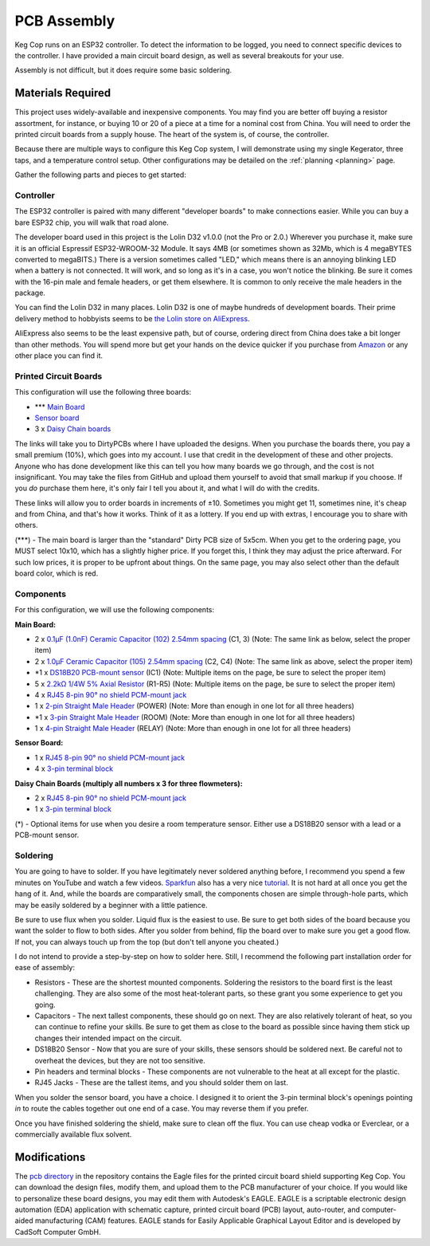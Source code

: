 .. _pcb:

PCB Assembly
#####################

.. todo::

   Add thumbnails of the various assembled PCBs somewhere here without leaving the page?

Keg Cop runs on an ESP32 controller. To detect the information to be logged, you need to connect specific devices to the controller. I have provided a main circuit board design, as well as several breakouts for your use.

Assembly is not difficult, but it does require some basic soldering.

Materials Required
*********************

This project uses widely-available and inexpensive components. You may find you are better off buying a resistor assortment, for instance, or buying 10 or 20 of a piece at a time for a nominal cost from China.  You will need to order the printed circuit boards from a supply house. The heart of the system is, of course, the controller.

Because there are multiple ways to configure this Keg Cop system, I will demonstrate using my single Kegerator, three taps, and a temperature control setup. Other configurations may be detailed on the :ref:`planning <planning>` page.

Gather the following parts and pieces to get started:

Controller
============

The ESP32 controller is paired with many different "developer boards" to make connections easier. While you can buy a bare ESP32 chip, you will walk that road alone.

The developer board used in this project is the Lolin D32 v1.0.0 (not the Pro or 2.0.) Wherever you purchase it, make sure it is an official Espressif ESP32-WROOM-32 Module. It says 4MB (or sometimes shown as 32Mb, which is 4 megaBYTES converted to megaBITS.)  There is a version sometimes called "LED," which means there is an annoying blinking LED when a battery is not connected.  It will work, and so long as it's in a case, you won't notice the blinking.  Be sure it comes with the 16-pin male and female headers, or get them elsewhere. It is common to only receive the male headers in the package.

.. image:: lolin_d32.jpg
   :scale: 50%
   :align: center
   :alt: Lolin D32 v1.0.0

You can find the Lolin D32 in many places.  Lolin D32 is one of maybe hundreds of development boards. Their prime delivery method to hobbyists seems to be `the Lolin store on AliExpress <https://www.aliexpress.com/item/32808551116.html>`_. 

AliExpress also seems to be the least expensive path, but of course, ordering direct from China does take a bit longer than other methods.  You will spend more but get your hands on the device quicker if you purchase from `Amazon <https://www.amazon.com/Genuine-Original-LOLIN-D32-V2-0-0/dp/B07T1SCXYW>`_ or any other place you can find it.

Printed Circuit Boards
==========================

This configuration will use the following three boards:

- \*\*\* `Main Board <https://dirtypcbs.com/store/designer/details/4818/6477/keg-cop-main-board>`_
- `Sensor board <https://dirtypcbs.com/store/designer/details/4818/6460/keg-cop-sensor-breakout>`_
- 3 x `Daisy Chain boards <https://dirtypcbs.com/store/designer/details/4818/6478/keg-cop-daisy-chain>`_

The links will take you to DirtyPCBs where I have uploaded the designs.  When you purchase the boards there, you pay a small premium (10%), which goes into my account. I use that credit in the development of these and other projects. Anyone who has done development like this can tell you how many boards we go through, and the cost is not insignificant. You may take the files from GitHub and upload them yourself to avoid that small markup if you choose. If you *do* purchase them here, it's only fair I tell you about it, and what I will do with the credits.

These links will allow you to order boards in increments of ±10.  Sometimes you might get 11, sometimes nine, it's cheap and from China, and that's how it works. Think of it as a lottery. If you end up with extras, I encourage you to share with others.

(\*\*\*) - The main board is larger than the "standard" Dirty PCB size of 5x5cm.  When you get to the ordering page, you MUST select 10x10, which has a slightly higher price.  If you forget this, I think they may adjust the price afterward. For such low prices, it is proper to be upfront about things. On the same page, you may also select other than the default board color, which is red.

.. image:: size.png
   :scale: 100%
   :align: center
   :alt: Board Size

Components
================

For this configuration, we will use the following components:

**Main Board:**

- 2 x `0.1μF (1.0nF) Ceramic Capacitor (102) 2.54mm spacing <https://www.aliexpress.com/item/32868001945.html>`_ (C1, 3) (Note: The same link as below, select the proper item)
- 2 x `1.0μF Ceramic Capacitor (105) 2.54mm spacing <https://www.aliexpress.com/item/32868001945.html>`_ (C2, C4) (Note: The same link as above, select the proper item)
- \*1 x `DS18B20 PCB-mount sensor <https://www.aliexpress.com/item/1901263688.html>`_ (IC1) (Note: Multiple items on the page, be sure to select the proper item)
- 5 x `2.2kΩ 1/4W 5% Axial Resistor <https://www.aliexpress.com/item/32660635741.html>`_ (R1-R5) (Note: Multiple items on the page, be sure to select the proper item)
- 4 x `RJ45 8-pin 90° no shield PCM-mount jack <https://www.aliexpress.com/item/32736146888.html>`_
- 1 x `2-pin Straight Male Header <https://www.aliexpress.com/item/2040310671.html>`_ (POWER) (Note: More than enough in one lot for all three headers)
- \*1 x `3-pin Straight Male Header <https://www.aliexpress.com/item/2040310671.html>`_ (ROOM) (Note: More than enough in one lot for all three headers)
- 1 x `4-pin Straight Male Header <https://www.aliexpress.com/item/2040310671.html>`_ (RELAY) (Note: More than enough in one lot for all three headers)

**Sensor Board:**

- 1 x `RJ45 8-pin 90° no shield PCM-mount jack <https://www.aliexpress.com/item/32736146888.html>`_
- 4 x `3-pin terminal block <https://www.aliexpress.com/item/32965348107.html>`_

**Daisy Chain Boards (multiply all numbers x 3 for three flowmeters):**

- 2 x `RJ45 8-pin 90° no shield PCM-mount jack <https://www.aliexpress.com/item/32736146888.html>`_
- 1 x `3-pin terminal block <https://www.aliexpress.com/item/32965348107.html>`_

(*) - Optional items for use when you desire a room temperature sensor. Either use a DS18B20 sensor with a lead or a PCB-mount sensor.

Soldering
===========

You are going to have to solder.  If you have legitimately never soldered anything before, I recommend you spend a few minutes on YouTube and watch a few videos.  `Sparkfun <https://learn.sparkfun.com/>`_ also has a very nice `tutorial <https://learn.sparkfun.com/tutorials/how-to-solder-through-hole-soldering>`_. It is not hard at all once you get the hang of it.  And, while the boards are comparatively small, the components chosen are simple through-hole parts, which may be easily soldered by a beginner with a little patience.

Be sure to use flux when you solder. Liquid flux is the easiest to use. Be sure to get both sides of the board because you want the solder to flow to both sides.  After you solder from behind, flip the board over to make sure you get a good flow. If not, you can always touch up from the top (but don't tell anyone you cheated.)

I do not intend to provide a step-by-step on how to solder here. Still, I recommend the following part installation order for ease of assembly:

- Resistors - These are the shortest mounted components. Soldering the resistors to the board first is the least challenging. They are also some of the most heat-tolerant parts, so these grant you some experience to get you going.
- Capacitors - The next tallest components, these should go on next. They are also relatively tolerant of heat, so you can continue to refine your skills. Be sure to get them as close to the board as possible since having them stick up changes their intended impact on the circuit.
- DS18B20 Sensor - Now that you are sure of your skills, these sensors should be soldered next. Be careful not to overheat the devices, but they are not too sensitive.
- Pin headers and terminal blocks - These components are not vulnerable to the heat at all except for the plastic.
- RJ45 Jacks - These are the tallest items, and you should solder them on last.

When you solder the sensor board, you have a choice. I designed it to orient the 3-pin terminal block's openings pointing *in* to route the cables together out one end of a case. You may reverse them if you prefer.

Once you have finished soldering the shield, make sure to clean off the flux. You can use cheap vodka or Everclear, or a commercially available flux solvent.

Modifications
***************

The `pcb directory <https://github.com/lbussy/keg-cop/tree/master/pcb>`_ in the repository contains the Eagle files for the printed circuit board shield supporting Keg Cop.  You can download the design files, modify them, and upload them to the PCB manufacturer of your choice.  If you would like to personalize these board designs, you may edit them with Autodesk's EAGLE. EAGLE is a scriptable electronic design automation (EDA) application with schematic capture, printed circuit board (PCB) layout, auto-router, and computer-aided manufacturing (CAM) features. EAGLE stands for Easily Applicable Graphical Layout Editor and is developed by CadSoft Computer GmbH.
